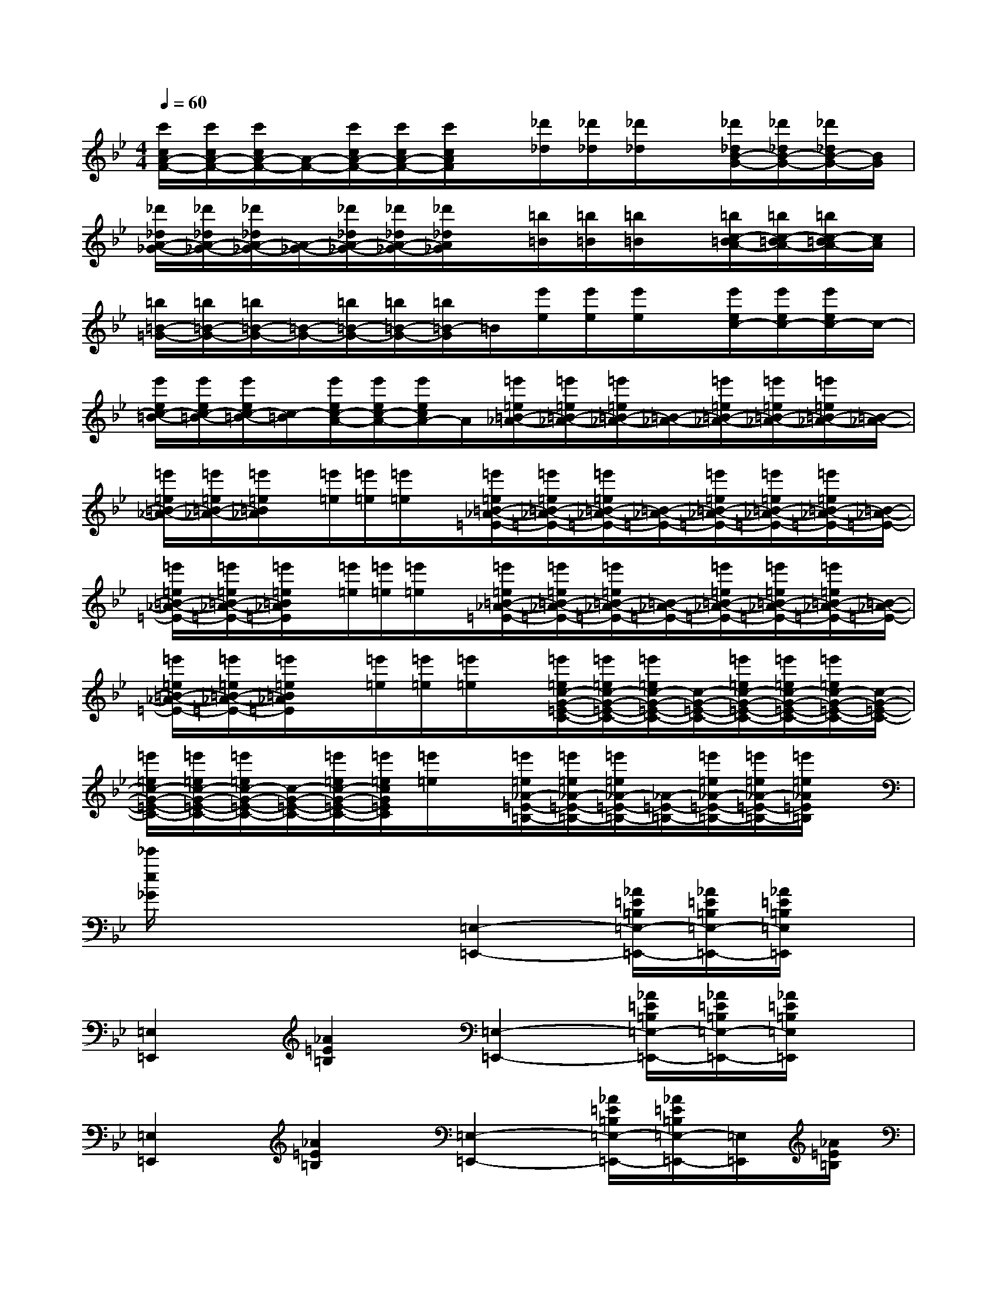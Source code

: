 X:1
T:
M:4/4
L:1/8
Q:1/4=60
K:Bb%2flats
V:1
[c'/2c/2A/2-F/2-][c'/2c/2A/2-F/2-][c'/2c/2A/2-F/2-][A/2-F/2-][c'/2c/2A/2-F/2-][c'/2c/2A/2-F/2-][c'/2c/2A/2F/2]x/2[_d'/2_d/2][_d'/2_d/2][_d'/2_d/2]x/2[_d'/2_d/2B/2-G/2-][_d'/2_d/2B/2-G/2-][_d'/2_d/2B/2-G/2-][B/2G/2]|
[_d'/2_d/2A/2-_G/2-][_d'/2_d/2A/2-_G/2-][_d'/2_d/2A/2-_G/2-][A/2-_G/2-][_d'/2_d/2A/2-_G/2-][_d'/2_d/2A/2-_G/2-][_d'/2_d/2A/2_G/2]x/2[=b/2=B/2][=b/2=B/2][=b/2=B/2]x/2[=b/2c/2-=B/2A/2-][=b/2c/2-=B/2A/2-][=b/2c/2-=B/2A/2-][c/2A/2]|
[=b/2=B/2-=G/2-][=b/2=B/2-G/2-][=b/2=B/2-G/2-][=B/2-G/2-][=b/2=B/2-G/2-][=b/2=B/2-G/2-][=b/2=B/2-G/2]=B/2[e'/2e/2][e'/2e/2][e'/2e/2]x/2[e'/2e/2c/2-][e'/2e/2c/2-][e'/2e/2c/2-]c/2-|
[e'/2e/2c/2-=B/2-][e'/2e/2c/2-=B/2-][e'/2e/2c/2-=B/2-][c/2-=B/2][e'/2e/2c/2-A/2-][e'/2e/2c/2-A/2-][e'/2e/2c/2A/2-]A/2[=e'/2=e/2=B/2-_A/2-][=e'/2=e/2=B/2-_A/2-][=e'/2=e/2=B/2-_A/2-][=B/2-_A/2-][=e'/2=e/2=B/2-_A/2-][=e'/2=e/2=B/2-_A/2-][=e'/2=e/2=B/2-_A/2-][=B/2-_A/2-]|
[=e'/2=e/2=B/2-_A/2-][=e'/2=e/2=B/2-_A/2-][=e'/2=e/2=B/2_A/2]x/2[=e'/2=e/2][=e'/2=e/2][=e'/2=e/2]x/2[=e'/2=e/2=B/2-_A/2-=E/2-][=e'/2=e/2=B/2-_A/2-=E/2-][=e'/2=e/2=B/2-_A/2-=E/2-][=B/2-_A/2-=E/2-][=e'/2=e/2=B/2-_A/2-=E/2-][=e'/2=e/2=B/2-_A/2-=E/2-][=e'/2=e/2=B/2-_A/2-=E/2-][=B/2-_A/2-=E/2-]|
[=e'/2=e/2=B/2-_A/2-=E/2-][=e'/2=e/2=B/2-_A/2-=E/2-][=e'/2=e/2=B/2_A/2=E/2]x/2[=e'/2=e/2][=e'/2=e/2][=e'/2=e/2]x/2[=e'/2=e/2=B/2-_A/2-=E/2-][=e'/2=e/2=B/2-_A/2-=E/2-][=e'/2=e/2=B/2-_A/2-=E/2-][=B/2-_A/2-=E/2-][=e'/2=e/2=B/2-_A/2-=E/2-][=e'/2=e/2=B/2-_A/2-=E/2-][=e'/2=e/2=B/2-_A/2-=E/2-][=B/2-_A/2-=E/2-]|
[=e'/2=e/2=B/2-_A/2-=E/2-][=e'/2=e/2=B/2-_A/2-=E/2-][=e'/2=e/2=B/2_A/2=E/2]x/2[=e'/2=e/2][=e'/2=e/2][=e'/2=e/2]x/2[=e'/2=e/2c/2-G/2-=E/2-C/2-][=e'/2=e/2c/2-G/2-=E/2-C/2-][=e'/2=e/2c/2-G/2-=E/2-C/2-][c/2-G/2-=E/2-C/2-][=e'/2=e/2c/2-G/2-=E/2-C/2-][=e'/2=e/2c/2-G/2-=E/2-C/2-][=e'/2=e/2c/2-G/2-=E/2-C/2-][c/2-G/2-=E/2-C/2-]|
[=e'/2=e/2c/2-G/2-=E/2-C/2-][=e'/2=e/2c/2-G/2-=E/2-C/2-][=e'/2=e/2c/2-G/2-=E/2-C/2-][c/2-G/2-=E/2-C/2-][=e'/2=e/2c/2-G/2-=E/2-C/2-][=e'/2=e/2c/2G/2=E/2C/2][=e'/2=e/2]x/2[=e'/2=e/2_A/2-=E/2-=B,/2-][=e'/2=e/2_A/2-=E/2-=B,/2-][=e'/2=e/2_A/2-=E/2-=B,/2-][_A/2-=E/2-=B,/2-][=e'/2=e/2_A/2-=E/2-=B,/2-][=e'/2=e/2_A/2-=E/2-=B,/2-][=e'/2=e/2_A/2=E/2=B,/2]x/2|
[_e'/2e/2_G/2]x3x/2[=E,2-=E,,2-][_A/2=E/2=B,/2=E,/2-=E,,/2-][_A/2=E/2=B,/2=E,/2-=E,,/2-][_A/2=E/2=B,/2=E,/2=E,,/2]x/2|
[=E,2=E,,2][_A2=E2=B,2][=E,2-=E,,2-][_A/2=E/2=B,/2=E,/2-=E,,/2-][_A/2=E/2=B,/2=E,/2-=E,,/2-][_A/2=E/2=B,/2=E,/2=E,,/2]x/2|
[=E,2=E,,2][_A2=E2=B,2][=E,2-=E,,2-][_A/2=E/2=B,/2=E,/2-=E,,/2-][_A/2=E/2=B,/2=E,/2-=E,,/2-][=E,/2=E,,/2][_A/2=E/2=B,/2]|
[=E,2=E,,2][_A2=E2=B,2][=B,,2-=B,,,2-][_G/2_E/2=B,/2=A,/2=B,,/2-=B,,,/2-][_G/2E/2=B,/2A,/2=B,,/2-=B,,,/2-][=B,,/2=B,,,/2][_G/2E/2=B,/2A,/2]|
[=B,,2=B,,,2]_G2[_D,2-_D,,2-][=E/2_D/2_A,/2_D,/2-_D,,/2-][=E/2_D/2_A,/2_D,/2-_D,,/2-][_D,/2_D,,/2][=E/2_D/2_A,/2]|
[_G,,2_G,,,2][=E2_D2_B,2_G,2][=B,,2-=B,,,2-][_E/2=B,/2_G,/2=B,,/2-=B,,,/2-][E/2=B,/2_G,/2=B,,/2-=B,,,/2-][=B,,/2=B,,,/2][E/2=B,/2_G,/2]|
[=B,,2=B,,,2][E2=B,2_G,2][_G,2-_G,,2-][_G/2_D/2=A,/2_G,/2-_G,,/2-][_G/2_D/2A,/2_G,/2-_G,,/2-][_G,/2_G,,/2][_G/2_D/2A,/2]|
[_G,2_G,,2][_G2_D2A,2][_D,2-_D,,2-][=E/2_D/2_A,/2_D,/2-_D,,/2-][=E/2_D/2_A,/2_D,/2-_D,,/2-][_D,/2_D,,/2][=E/2_D/2_A,/2]